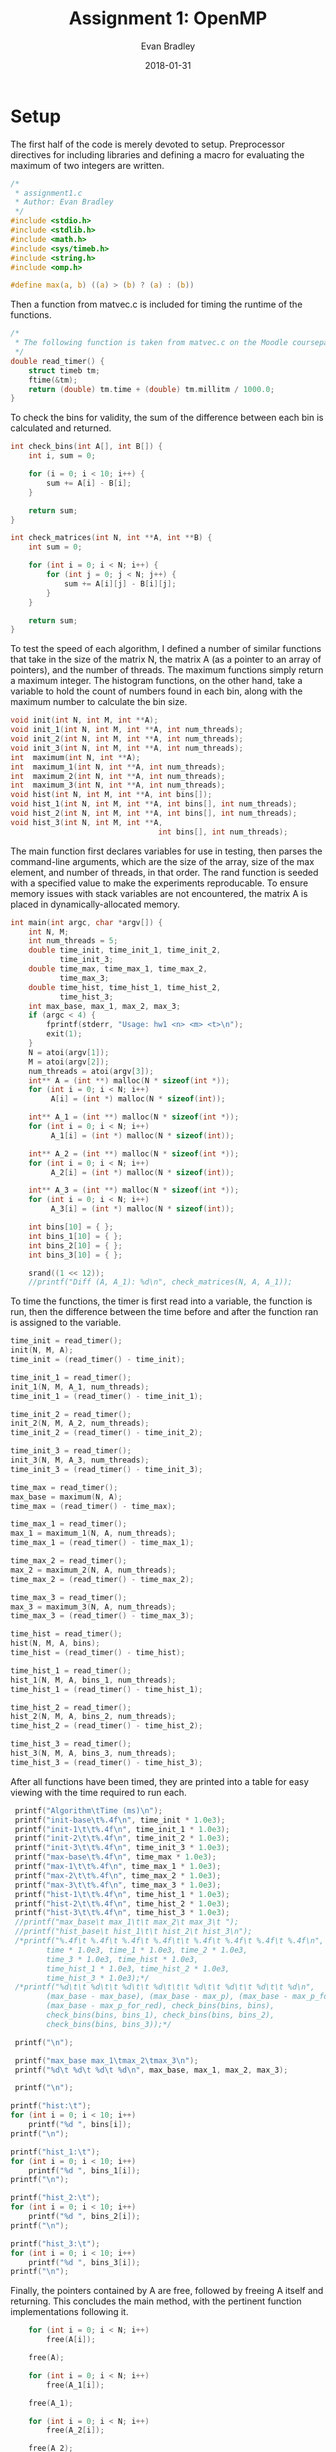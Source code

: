#+TITLE: Assignment 1: OpenMP
#+AUTHOR: Evan Bradley
#+DATE: 2018-01-31
#+STARTUP: overview

* Setup
The first half of the code is merely devoted to setup. Preprocessor directives
for including libraries and defining a macro for evaluating the maximum of
two integers are written. 
#+BEGIN_SRC c :tangle assignment1.c
/*
 * assignment1.c
 * Author: Evan Bradley
 */
#include <stdio.h>
#include <stdlib.h>
#include <math.h>
#include <sys/timeb.h>
#include <string.h>
#include <omp.h>

#define max(a, b) ((a) > (b) ? (a) : (b))
#+END_SRC
Then a function from matvec.c is included for timing
the runtime of the functions.
#+BEGIN_SRC c :tangle assignment1.c
/* 
 * The following function is taken from matvec.c on the Moodle coursepage.
 */
double read_timer() {
    struct timeb tm;
    ftime(&tm);
    return (double) tm.time + (double) tm.millitm / 1000.0;
}
#+END_SRC


To check the bins for validity, the sum of the difference between each
bin is calculated and returned.
#+BEGIN_SRC c :tangle assignment1.c
int check_bins(int A[], int B[]) {
    int i, sum = 0;

    for (i = 0; i < 10; i++) {
        sum += A[i] - B[i];
    }

    return sum;
}

int check_matrices(int N, int **A, int **B) {
    int sum = 0;

    for (int i = 0; i < N; i++) {
        for (int j = 0; j < N; j++) {
            sum += A[i][j] - B[i][j];
        }
    }

    return sum;
}
#+END_SRC

To test the speed of each algorithm, I defined a number of similar functions
that take in the size of the matrix N, the matrix A (as a pointer to an array
of pointers), and the number of threads. The maximum functions simply return a
maximum integer. The histogram functions, on the other hand, take a variable
to hold the count of numbers found in each bin, along with the maximum number
to calculate the bin size.
#+BEGIN_SRC c :tangle assignment1.c
void init(int N, int M, int **A);
void init_1(int N, int M, int **A, int num_threads);
void init_2(int N, int M, int **A, int num_threads);
void init_3(int N, int M, int **A, int num_threads);
int  maximum(int N, int **A);
int  maximum_1(int N, int **A, int num_threads);
int  maximum_2(int N, int **A, int num_threads);
int  maximum_3(int N, int **A, int num_threads);
void hist(int N, int M, int **A, int bins[]);
void hist_1(int N, int M, int **A, int bins[], int num_threads);
void hist_2(int N, int M, int **A, int bins[], int num_threads);
void hist_3(int N, int M, int **A,
                                 int bins[], int num_threads);
#+END_SRC

The main function first declares variables for use in testing, then parses the
command-line arguments, which are the size of the array, size of the max element,
and number of threads, in that order. The rand function is seeded with a specified
value to make the experiments reproducable. To ensure memory issues with stack
variables are not encountered, the matrix A is placed in dynamically-allocated
memory.
#+BEGIN_SRC c :tangle assignment1.c
int main(int argc, char *argv[]) {
    int N, M;
    int num_threads = 5;
    double time_init, time_init_1, time_init_2,
           time_init_3;
    double time_max, time_max_1, time_max_2,
           time_max_3;
    double time_hist, time_hist_1, time_hist_2,
           time_hist_3;
    int max_base, max_1, max_2, max_3;
    if (argc < 4) {
        fprintf(stderr, "Usage: hw1 <n> <m> <t>\n");
        exit(1);
    }
    N = atoi(argv[1]);
    M = atoi(argv[2]);
    num_threads = atoi(argv[3]);
    int** A = (int **) malloc(N * sizeof(int *));
    for (int i = 0; i < N; i++)
         A[i] = (int *) malloc(N * sizeof(int));

    int** A_1 = (int **) malloc(N * sizeof(int *));
    for (int i = 0; i < N; i++)
         A_1[i] = (int *) malloc(N * sizeof(int));

    int** A_2 = (int **) malloc(N * sizeof(int *));
    for (int i = 0; i < N; i++)
         A_2[i] = (int *) malloc(N * sizeof(int));

    int** A_3 = (int **) malloc(N * sizeof(int *));
    for (int i = 0; i < N; i++)
         A_3[i] = (int *) malloc(N * sizeof(int));

    int bins[10] = { };
    int bins_1[10] = { };
    int bins_2[10] = { };
    int bins_3[10] = { };

    srand((1 << 12));
    //printf("Diff (A, A_1): %d\n", check_matrices(N, A, A_1));
#+END_SRC

To time the functions, the timer is first read into a variable, the function
is run, then the difference between the time before and after the function
ran is assigned to the variable.
#+BEGIN_SRC c :tangle assignment1.c
    time_init = read_timer();
    init(N, M, A);
    time_init = (read_timer() - time_init);

    time_init_1 = read_timer();
    init_1(N, M, A_1, num_threads);
    time_init_1 = (read_timer() - time_init_1);

    time_init_2 = read_timer();
    init_2(N, M, A_2, num_threads);
    time_init_2 = (read_timer() - time_init_2);

    time_init_3 = read_timer();
    init_3(N, M, A_3, num_threads);
    time_init_3 = (read_timer() - time_init_3);

    time_max = read_timer();
    max_base = maximum(N, A);
    time_max = (read_timer() - time_max);

    time_max_1 = read_timer();
    max_1 = maximum_1(N, A, num_threads);
    time_max_1 = (read_timer() - time_max_1);

    time_max_2 = read_timer();
    max_2 = maximum_2(N, A, num_threads);
    time_max_2 = (read_timer() - time_max_2);

    time_max_3 = read_timer();
    max_3 = maximum_3(N, A, num_threads);
    time_max_3 = (read_timer() - time_max_3);

    time_hist = read_timer();
    hist(N, M, A, bins);
    time_hist = (read_timer() - time_hist);

    time_hist_1 = read_timer();
    hist_1(N, M, A, bins_1, num_threads);
    time_hist_1 = (read_timer() - time_hist_1);

    time_hist_2 = read_timer();
    hist_2(N, M, A, bins_2, num_threads);
    time_hist_2 = (read_timer() - time_hist_2);

    time_hist_3 = read_timer();
    hist_3(N, M, A, bins_3, num_threads);
    time_hist_3 = (read_timer() - time_hist_3);

#+END_SRC

After all functions have been timed, they are printed into a table for easy
viewing with the time required to run each.
#+BEGIN_SRC c :tangle assignment1.c
    printf("Algorithm\tTime (ms)\n");
    printf("init-base\t%.4f\n", time_init * 1.0e3);
    printf("init-1\t\t%.4f\n", time_init_1 * 1.0e3);
    printf("init-2\t\t%.4f\n", time_init_2 * 1.0e3);
    printf("init-3\t\t%.4f\n", time_init_3 * 1.0e3);
    printf("max-base\t%.4f\n", time_max * 1.0e3);
    printf("max-1\t\t%.4f\n", time_max_1 * 1.0e3);
    printf("max-2\t\t%.4f\n", time_max_2 * 1.0e3);
    printf("max-3\t\t%.4f\n", time_max_3 * 1.0e3);
    printf("hist-1\t\t%.4f\n", time_hist_1 * 1.0e3);
    printf("hist-2\t\t%.4f\n", time_hist_2 * 1.0e3);
    printf("hist-3\t\t%.4f\n", time_hist_3 * 1.0e3);
    //printf("max_base\t max_1\t\t max_2\t max_3\t ");
    //printf("hist_base\t hist_1\t\t hist_2\t hist_3\n");
    /*printf("%.4f\t %.4f\t %.4f\t %.4f\t\t %.4f\t %.4f\t %.4f\t %.4f\n",
           time * 1.0e3, time_1 * 1.0e3, time_2 * 1.0e3,
           time_3 * 1.0e3, time_hist * 1.0e3,
           time_hist_1 * 1.0e3, time_hist_2 * 1.0e3,
           time_hist_3 * 1.0e3);*/
    /*printf("%d\t\t %d\t\t %d\t\t %d\t\t\t %d\t\t %d\t\t %d\t\t %d\n",
           (max_base - max_base), (max_base - max_p), (max_base - max_p_for),
           (max_base - max_p_for_red), check_bins(bins, bins),
           check_bins(bins, bins_1), check_bins(bins, bins_2),
           check_bins(bins, bins_3));*/

    printf("\n");

    printf("max_base max_1\tmax_2\tmax_3\n");
    printf("%d\t %d\t %d\t %d\n", max_base, max_1, max_2, max_3);

    printf("\n");

   printf("hist:\t");
   for (int i = 0; i < 10; i++)
       printf("%d ", bins[i]);
   printf("\n");

   printf("hist_1:\t");
   for (int i = 0; i < 10; i++)
       printf("%d ", bins_1[i]);
   printf("\n");

   printf("hist_2:\t");
   for (int i = 0; i < 10; i++)
       printf("%d ", bins_2[i]);
   printf("\n");

   printf("hist_3:\t");
   for (int i = 0; i < 10; i++)
       printf("%d ", bins_3[i]);
   printf("\n");
#+END_SRC

Finally, the pointers contained by A are free, followed by freeing A
itself and returning. This concludes the main method, with the pertinent
function implementations following it.
#+BEGIN_SRC c :tangle assignment1.c
    for (int i = 0; i < N; i++)
        free(A[i]);

    free(A);

    for (int i = 0; i < N; i++)
        free(A_1[i]);

    free(A_1);

    for (int i = 0; i < N; i++)
        free(A_2[i]);

    free(A_2);

    for (int i = 0; i < N; i++)
        free(A_3[i]);

    free(A_3);

    return 0;
}
#+END_SRC
* Initializing the array
** Serial
   The matrix is initialized by generating random numbers in the range [0, M).
#+BEGIN_SRC c :tangle assignment1.c
void init(int N, int M, int** A) {
    for (int i = 0; i < N; i++) {
        for (int j = 0; j < N; j++) {
            A[i][j] = rand() % M;
        }
    }
}
#+END_SRC
** Using the parallel directive
   The parallel directive is employed by getting the id of each thread,
   and using that to divide the matrix into chunks to be processed in parallel.

#+BEGIN_SRC c :tangle assignment1.c
void init_1(int N, int M, int** A, int num_threads) {
    #pragma omp parallel num_threads(num_threads)
    {
		    int tid = omp_get_thread_num();
        int Nt0 = tid * N / num_threads;
        int Nt = (tid + 1) * N / num_threads;
        for (int i = Nt0; i < Nt; i++) {
            for (int j = 0; j < N; j++) {
                A[i][j] = rand() % M;
            }
        }
    }
}
#+END_SRC

** Using the for directive
   The for directive is easily applied to the matrix initialization, as OpenMP
   will automatically divide the original array into portions for each thread.

#+BEGIN_SRC c :tangle assignment1.c
void init_2(int N, int M, int **A, int num_threads) {
    #pragma omp parallel for schedule(dynamic) num_threads(num_threads)
    for (int i = 0; i < N; i++) {
        for (int j = 0; j < N; j++) {
              A[i][j] = rand() % M;
        }
    }
}
#+END_SRC

** Using the for directive with the collapse clause
   The reduction clause cannot be used on pointers (the target data type for
   this function), so the collapse clause was used in its place.

#+BEGIN_SRC c :tangle assignment1.c
void init_3(int N, int M, int **A, int num_threads) {
    #pragma omp parallel for schedule(dynamic) num_threads(num_threads) collapse(2)
    for (int i = 0; i < N; i++) {
        for (int j = 0; j < N; j++) {
              A[i][j] = rand() % M;
        }
    }
}
#+END_SRC

* Maximum element of the array
  The first task in the assignment was to find the maximum elements, which was
  accomplished by simply looping through the array and testing for the max
  element at each element. This gives a runtime of \(\Theta(n^2)\), which
  is the theoretical lower bound for such a function.

** Serial execution method for finding the max element
   The serial execution method follows the description above: each element of
   the matrix is accessed through two for-loops, testing for the maximum
   along the way.
#+BEGIN_SRC c :tangle assignment1.c
int maximum(int N, int **A) {
    int i, j, max_element = 0;
    for (i = 0; i < N; i++) {
        for (j = 0; j < N; j++) {
            max_element = max(max_element, A[i][j]);
        }
    }

    return max_element;
}
#+END_SRC

** Using the parallel directive
   The version using the parallel directive splits the code into threads that
   each take a portion of the array, searching for the maximum within their
   sub-arrays. After the parallel block, the maximum for each thread is tested
   against the final maximum to find the actual maximum element.
#+BEGIN_SRC c :tangle assignment1.c
int maximum_1(int N, int **A, int num_threads) {
    int max_element = 0;
    int max_elements[num_threads];
    int n;

    for (n = 0; n < num_threads; n++)
        max_elements[n] = 0;

 #pragma omp parallel num_threads(num_threads)
	{
		int tid = omp_get_thread_num();
        int Nt0 = tid * N / num_threads;
        int Nt = (tid + 1) * N / num_threads;
        int i, j;
        for (i = Nt0; i < Nt; i++) {
            for (j = 0; j < N; j++) {
                max_elements[tid] = max(max_elements[tid], A[i][j]);
            }
        }
    }

    for (n = 0; n < num_threads; n++)
        max_element = max(max_element, max_elements[n]);

    return max_element;
}
#+END_SRC

** Using the for directive
   Using the for directive greatly simplifies the code, but also requires a
   reconsideration of how to search the matrix. Instead of per-thread maximums,
   which would require the costly omp_get_thread_num function, a critical
   section is placed at the end of searching through each sub-array. This will
   cause the code to block for the critical sections \(N\) times, which is
   sub-optimal, but as we will see, still results in a speedup.
#+BEGIN_SRC c :tangle assignment1.c
int maximum_2(int N, int **A, int num_threads) {
    int max_element = 0;
    int local_max_element = 0;

    #pragma omp parallel for schedule(dynamic) num_threads(num_threads) \
            firstprivate(local_max_element)
    for (int i = 0; i < N; i++) {
        for (int j = 0; j < N; j++) {
            local_max_element = max(local_max_element, A[i][j]);
        }

        #pragma omp critical
        max_element = max(max_element, local_max_element);
    }

    return max_element;
}
#+END_SRC

** Using the for directive with the reduction clause
   The reduction clause is by far the simplest and fastest of the parallel
   functions. It keeps a local max_element variable for each thread, taking
   the max of those elements at the end of the parallel block. This combines
   the non-blocking nature of the plain parallel directive with the flexibility
   of the for directive, which accounts for this speedup.
#+BEGIN_SRC c :tangle assignment1.c
int maximum_3(int N, int **A, int num_threads) {
    int max_element = 0;

    #pragma omp parallel for schedule(dynamic) \
            reduction(max: max_element) num_threads(num_threads)
    for (int i = 0; i < N; i++) {
        for (int j = 0; j < N; j++) {
            max_element = max(max_element, A[i][j]);
        }
    }

    return max_element;
}
#+END_SRC

* Calculating histogram bins
  Calculating the histogram bins required more sophistication overall, as it
  necessitated tracking an array as opposed to a single variable.

** Serial execution method for calculating the bin counts
   Serial calculation of the bins involved simply looping over the matrix like
   the previous algorithms, but calculating the index of the bin to increment.
   The index is given by the equation \(\frac{n}{M} \cdot 10\) for an element
   \(n\) in the matrix. This is rearranged in the C code to force integer
   division without casting.

#+BEGIN_SRC c :tangle assignment1.c
void hist(int N, int M, int **A, int bins[]) {
    int i, j, idx;

    for (i = 0; i < N; i++) {
        for (j = 0; j < N; j++) {
            bins[(A[i][j]  * 10) / M] += 1;
        }
    }
}
#+END_SRC

** Calculating the bin counts with the parallel directive
   As with the previous parallel-directive algorithm, execution will divide
   into threads, which store the bin counts in local arrays, which take the form
   of the local_bins variable, indexed by the number of the thread. These are
   then summed into the final bin count after the parallel block.

#+BEGIN_SRC c :tangle assignment1.c
void hist_1(int N, int M, int **A, int bins[], int num_threads) {
    int local_bins[num_threads][10];
    for (int i = 0; i < num_threads; i++) {
        for (int j = 0; j < 10; j++) {
            local_bins[i][j] = 0;
        }
    }

 #pragma omp parallel num_threads(num_threads)
    {
        int tid = omp_get_thread_num();
        int Nt0 = tid * N / num_threads;
        int Nt = (tid + 1) * N / num_threads;
        int i, j;

        for (i = Nt0; i < Nt; i++) {
            for (j = 0; j < N; j++) {
                local_bins[tid][(A[i][j]  * 10) / M] += 1;
            }
        }
    }

    for (int i = 0; i < 10; i++) {
        for (int j = 0; j < num_threads; j++) {
            bins[i] += local_bins[j][i];
        }
    }
}
#+END_SRC

** Using the for directive
   The for directive for this algorithm works similar to the algorithm
   using a for directive to calculate the max element. An array of
   local bins for this loop is declared, which are collected before accumulation
   into the final bins inside a critical section.

#+BEGIN_SRC c :tangle assignment1.c
void hist_2(int N, int M, int **A,
                       int bins[], int num_threads) {
    #pragma omp parallel for schedule(dynamic) num_threads(num_threads)
    for (int i = 0; i < N; i++) {
        int local_bins[10] = {  };

        for (int j = 0; j < N; j++) {
            local_bins[(A[i][j]  * 10) / M] += 1;
        }

        #pragma omp critical
        for (int k = 0; k < 10; k++) {
            bins[k] += local_bins[k];
        }
    }
}
#+END_SRC

** Using the for directive with the reduction clause
   Using the reduction clause, the accumulation of the local bins into the final
   bins is implicit, resulting in a decrease in code with a similar runtime.

#+BEGIN_SRC c :tangle assignment1.c
void hist_3(int N, int M, int **A,
                                 int bins[], int num_threads) {
    #pragma omp parallel for schedule(dynamic) \
            reduction(+: bins[:10]) num_threads(num_threads)
    for (int i = 0; i < N; i++) {
        for (int j = 0; j < N; j++) {
            bins[(A[i][j]  * 10) / M] += 1;
        }
    }
}
#+END_SRC

* Experimental Results
  The program was run with \(N = 10, 10^2, 10^4\) and \(M = 100, 1000\) to
  test the runtimes of the algorithms. The code was run on the Yoko server, with
  a Intel(R) Xeon(R) CPU E5-2683 v3 @ 2.00GHz processor and 56 cores. The code is
  correct, so no errors were encountered during any executions. The full program output
  has been placed in an included text file, with the maximum element and number of elements
  in each bin for each run. It should be noted that the runtime for
  both algorithms is a function of $N$, so the size of $M$ does not significantly
  affect runtime. Note that unless otherwise specified, the algorithms using the for
  directive use dynamic scheduling.

** N = 10, M = 100, Threads = 5
   At this size, the code just runs too quickly to make an accurate measurement with the
   precision allowed by the computer. \\

\begin{tabular}{c c}
Algorithm &       Time (ms) \\ \hline
init-base &       0.9999 \\
init-1    &       0.0000 \\
init-2    &       0.0000 \\
init-3    &       1.0002 \\
max-base  &       0.0000 \\
max-1     &       0.0000 \\
max-2     &       0.0000 \\
max-3     &       0.0000 \\
hist-1    &       0.0000 \\
hist-2    &       0.9999 \\
hist-3    &       0.0000 \\
\end{tabular}

** N = 100, M = 1000, Threads = 5
   Similarly, the code is able to run each of these too quickly for an accurate
   measurement; the 1 ms recorded on hist-p could possibly be a statistical error,
   considering the volatility of the runtimes. $M$ was increased to $1000$ for this
   run and the subsequent run, owing to the increased size of $N$. \\

\begin{tabular}{c c}
Algorithm &       Time (ms) \\ \hline
init-base &       0.9999 \\  
init-1    &       0.0000 \\ 
init-2    &       0.9999 \\ 
init-3    &       0.0000 \\ 
max-base  &       0.0000 \\ 
max-1     &       0.0000 \\ 
max-2     &       1.0002 \\ 
max-3     &       0.0000 \\ 
hist-1    &       0.0000 \\ 
hist-2    &       0.0000 \\ 
hist-3    &       0.0000 \\ 
\end{tabular}

** N = 1000, M = 1000, Threads = 5
   Increasing $N$ to 1000 showed results for all algorithms, and indicated some
   trends. First, the algorithms using only the parallel directive actually run
   worse than their serial counterparts, due to the overhead of the call to
   =omp_get_thread_num=. However, the for directive, with or without the
   reduction clause, seems to show improvement over the serial code. \\

\begin{tabular}{c c}
Algorithm &       Time (ms) \\ \hline
init-base &       10.9999 \\
init-1    &       11.0002 \\
init-2    &       7.9999 \\
init-3    &       35.0001 \\
max-base  &       1.9999 \\
max-1     &       3.0000 \\
max-2     &       3.9999 \\
max-3     &       1.0002 \\
hist-1    &       3.9999 \\
hist-2    &       4.9999 \\
hist-3    &       1.0002 \\
\end{tabular}

** N = 10000, M = 100, Threads = 5
   The trends in the previous execution are continued when increasing $N$
   to $10000$. The for directive makes significant gains over the serial code
   while the parallel directive likely suffers from overhead. Note that $M$
   has been set to $100$ for this run, to compare against $1000$ in the next. \\

\begin{tabular}{c c}
Algorithm  &     Time (ms) \\ \hline
init-base  &     852.0000 \\
init-1     &     801.0001 \\
init-2     &     814.9998 \\
init-3     &     3341.0001 \\
max-base   &     286.0000 \\
max-1      &     370.0001 \\
max-2      &     61.9998 \\
max-3      &     62.0000 \\
hist-1     &     419.9998 \\
hist-2     &     118.0000 \\
hist-3     &     137.0001 \\
\end{tabular}

** N = 10000, M = 1000, Threads = 5
   As suggested earlier, this run shows that $M$ has no effect on the runtime
   of the algorithms; all runtimes are within standard variance for runtimes. \\

\begin{tabular}{c c}
Algorithm &       Time (ms) \\ \hline
init-base &       829.9999 \\
init-1    &       727.0000 \\
init-2    &       740.0000 \\
init-3    &       3319.0000 \\
max-base  &       272.0001 \\
max-1     &       368.0000 \\
max-2     &       62.0000 \\
max-3     &       62.0000 \\
hist-1    &       418.9999 \\
hist-2    &       120.0001 \\
hist-3    &       138.9999 \\
\end{tabular}

** N = 10000, M = 1000, Threads = 8 
   Increasing the number of threads to $8$ dramatically improves runtime for the
   parallel code, lowering the effect of overhead on the parallel directive
   algorithms and continuing speed increases with the for directive algorithms. \\

\begin{tabular}{c c}
Algorithm &       Time (ms) \\ \hline
init-base &       846.0000 \\
init-1    &       661.0000 \\
init-2    &       676.0001 \\
init-3    &       2577.9998 \\
max-base  &       282.0001 \\
max-1     &       318.0001 \\
max-2     &       73.0000 \\
max-3     &       53.0000 \\
hist-1    &       350.0001 \\
hist-2    &       110.9998 \\
hist-3    &       128.0000 \\
\end{tabular}

** N = 10000, M = 1000, Threads = 5 (static, 4)
   Setting $N = 10000$ and $M = 1000$ with $5$ threads, static scheduling with
   chunks of size $4$ was tested. This showed a mild decrease in speed for
   algorithms using the for directive, but no significant changes. The largest
   change, by a substantial margin, is in the init\_3 function, which drops
   in runtime significantly when it is run with static scheduling. This drop
   will carry on with the subsequent chunk sizes. \\

\begin{tabular}{c c}
Algorithm &      Time (ms) \\ \hline
init-base &       839.0000 \\
init-1    &       665.9999 \\
init-2    &       662.0002 \\
init-3    &       763.9999 \\
max-base  &       270.9999 \\
max-1     &       344.0001 \\
max-2     &       63.0000 \\
max-3     &       66.9999 \\
hist-1    &       425.0000 \\
hist-2    &       119.9999 \\
hist-3    &       149.0002 \\
\end{tabular}

** N = 10000, M = 1000, Threads = 5 (static, 64)
   Setting the chunk size to $64$ did not appear to have a significant effect
   on runtime, and all algorithms run within standard variance. \\

\begin{tabular}{c c}
Algorithm &      Time (ms) \\ \hline
init-base &      832.9999 \\
init-1    &      757.0002 \\
init-2    &      757.9999 \\
init-3    &      857.0001 \\
max-base  &      284.9998 \\
max-1     &      372.0000 \\
max-2     &      67.0002 \\
max-3     &      64.9998 \\
hist-1    &      446.0001 \\
hist-2    &      125.9999 \\
hist-3    &      148.0000 \\
\end{tabular}

** N = 10000, M = 1000, Threads = 5 (static, 128)
   Increasing the chunk size to $128$ appeared to have a slight improvement for
   the maximizing algorithms using the for directive, but no other changes. These
   changes are within variance, and are likely the result of statistical noise. \\

\begin{tabular}{c c}
Algorithm &      Time (ms) \\ \hline
init-base &       839.9999 \\
init-1    &       657.0001 \\
init-2    &       664.0000 \\
init-3    &       679.9998 \\
max-base  &       302.0000 \\
max-1     &       364.0001 \\
max-2     &       66.0000 \\
max-3     &       66.0000 \\
hist-1    &       444.9999 \\
hist-2    &       119.9999 \\
hist-3    &       149.0002 \\
\end{tabular}

** Conclusions
   Overall, the parallel algorithms using the for directive appear to have the
   most significant improvement over algorithms using only the parallel directive
   and =omp_get_thread_num= to keep track of local data. It is likely that
   =omp_get_thread_num= incurs overhead due to a query of the thread number, and
   that this results in a substantial increase in runtime for instances where
   it is frequently called. The addition of the reduction clause to algorithms
   with the for directive appeared to have minimal impact aside from the cleaner
   code, and in some cases even slowed down the runtime. Static scheduling with
   a fixed chunk size did not appear to have a significant effect on runtime,
   but it is possible that more chunk sizes would need to be tested to determine
   an optimal chunk size. Similarly, more testing may reveal that dynamic scheduling
   (or guided scheduling) are better options. Finally testing showed throughout
   that the upper limit of the array had no significant impact on runtime. While
   it is likely that operating with larger numbers has runtime implications on
   a certain scale, these did not appear with the magnitudes of numbers used in
   these experiments.
